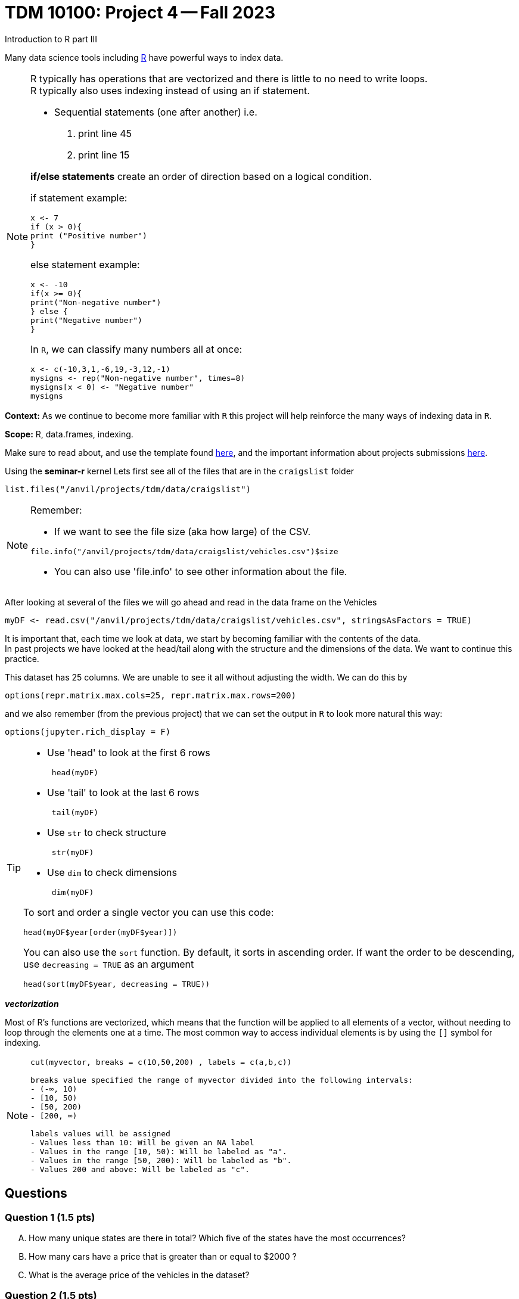 = TDM 10100: Project 4 -- Fall 2023
Introduction to R part III


Many data science tools including xref:programming-languges:R:introduction[R] have powerful ways to index data.

[NOTE]
====
R typically has operations that are vectorized and there is little to no need to write loops. + 
R typically also uses indexing instead of using an if statement.

* Sequential statements (one after another) i.e. + 
1. print line 45 + 
2. print line 15 +

**if/else statements**
 create an order of direction based on a logical condition. +

if statement example:
[source,r]
----
x <- 7
if (x > 0){
print ("Positive number")
}
----
else statement example:
[source,r]
----
x <- -10
if(x >= 0){
print("Non-negative number")
} else {
print("Negative number")
}
----
In `R`, we can classify many numbers all at once:
[source,r]
----
x <- c(-10,3,1,-6,19,-3,12,-1)
mysigns <- rep("Non-negative number", times=8)
mysigns[x < 0] <- "Negative number"
mysigns
----

====
**Context:** As we continue to become more familiar with `R` this project will help reinforce the many ways of indexing data in `R`. 

**Scope:** R, data.frames, indexing. 

Make sure to read about, and use the template found xref:templates.adoc[here], and the important information about projects submissions xref:submissions.adoc[here].


Using the *seminar-r* kernel 
Lets first see all of the files that are in the `craigslist` folder 
[source,r]
----
list.files("/anvil/projects/tdm/data/craigslist")
----

[NOTE]

====
Remember: +

* If we want to see the file size (aka how large) of the CSV. 
[source,r]
----
file.info("/anvil/projects/tdm/data/craigslist/vehicles.csv")$size
----

* You can also use 'file.info' to see other information about the file. 
====

After looking at several of the files we will go ahead and read in the data frame on the Vehicles
[source,r]
----
myDF <- read.csv("/anvil/projects/tdm/data/craigslist/vehicles.csv", stringsAsFactors = TRUE)
----

It is important that, each time we look at data, we start by becoming familiar with the contents of the data. +
In past projects we have looked at the head/tail along with the structure and the dimensions of the data. We want to continue this practice.

This dataset has 25 columns.  We are unable to see it all without adjusting the width.  We can do this by
[source,r]
----
options(repr.matrix.max.cols=25, repr.matrix.max.rows=200)
----
and we also remember (from the previous project) that we can set the output in `R` to look more natural this way:
[source,r]
----
options(jupyter.rich_display = F)
----


[TIP]
====
- Use 'head' to look at the first 6 rows  
[source,r]
 head(myDF) 
- Use 'tail' to look at the last 6 rows  
[source, r]
 tail(myDF) 
- Use `str` to check structure  
[source, r]
 str(myDF) 
- Use `dim` to check dimensions  
[source, r]
 dim(myDF) 

To sort and order a single vector you can use this code:
[source,r]
----
head(myDF$year[order(myDF$year)])
----
You can also use the `sort` function.  By default, it sorts in ascending order.  If want the order to be descending, use `decreasing = TRUE` as an argument
[source,r]
head(sort(myDF$year, decreasing = TRUE))
====

_**vectorization**_

Most of R's functions are vectorized, which means that the function will be applied to all elements of a vector, without needing to loop through the elements one at a time. The most common way to access individual elements is by using the `[]` symbol for indexing. 

[NOTE]
====
[source,r]
----
cut(myvector, breaks = c(10,50,200) , labels = c(a,b,c))

breaks value specified the range of myvector divided into the following intervals:
- (-∞, 10)
- [10, 50)
- [50, 200)
- [200, ∞)

labels values will be assigned 
- Values less than 10: Will be given an NA label   
- Values in the range [10, 50): Will be labeled as "a".
- Values in the range [50, 200): Will be labeled as "b".
- Values 200 and above: Will be labeled as "c".
----
====

== Questions

=== Question 1 (1.5 pts)
[upperalpha]
.. How many unique states are there in total? Which five of the states have the most occurrences?
.. How many cars have a price that is greater than or equal to $2000 ?
.. What is the average price of the vehicles in the dataset?


=== Question 2 (1.5 pts)
[upperalpha]
.. Create a new column `mileage_category` in your data.frame that categorize the vehicle's mileage into different buckets by using the `cut` function on the `odometer` column.
... "Low": [0, 50000)
... "Moderate": [50000, 100000)
... "High": [100000, 150000)
... "Very High": [150000, Inf)

.. Create a new column called `has_VIN` that flags whether or not the listing Vehicle has a VIN provided.

.. Create a new column called `description_length` to categorize listings based on the length of their descriptions (in terms of the number of characters).
... "Very Short": [0, 50)
... "Short": [50, 100)
... "Medium": [100, 200)
... "Long": [200, 500)
... "Very Long": [500, Inf)

[TIP]
====
You may count number of characters by nchar() function
[source,r]
    mynchar(as.character(myDF$description))
====

[NOTE]
====
Remember to consider _empty_ values and or `NA` values 

====

=== Question 3 (1.5 pts)
[upperalpha]
.. Using the `table` function, and the new column `mileage_category` that you created in Question 2, find the number of cars in each of the different mileage categories.
.. Using the `table` function, and the new column `has_VIN` that you created in Question 2, identify how many vehicles have a VIN and how many do not have a VIN.
.. Using the `table` function, and the new column `description_length` that you created in Question 2, identify how many vehicles are in each of the categories of description length.


=== Question 4 (1.5 pts)

**Preparing for Mapping**
//[arabic]
[upperalpha]
.. Extract all of the data for texas into a data.frame called `myTexasDF`
.. Identify the most popular state from myDF, and extract all of the data from that state into a data.frame called `popularStateDF`
.. Create a third data.frame called `myFavoriteDF` with the data from a state of your choice


=== Question 5 (2 pts)

**Mapping**
[upperalpha]
.. Using the R package `leaflet`, make 3 maps of the USA, namely, one map for the data in each of the `data.frames` from question 4.


=== Submitting your Work
Well done, you've finished Project 4! Make sure that all of the below files are included in your submission, and feel free to come to seminar, post on Piazza, or visit some office hours if you have any further questions.

Project 4 Assignment Checklist
====
- Code used to solve quesiton 1 to 5
- Output from running th code
- Copy all codes and outputs to a new Python File and a new R File respectively
    * `firstname-lastname-project04.ipynb`.
    * `firstname-lastname-project04.R`.
- submit files through gradescope
====

[WARNING]
====
You _must_ double check your `.ipynb` after submitting it in gradescope. A _very_ common mistake is to assume that your `.ipynb` file has been rendered properly and contains your code, markdown, and code output, when in fact it does not. **Please** take the time to double check your work. See https://the-examples-book.com/projects/current-projects/submissions[here] for instructions on how to double check this.

You **will not** receive full credit if your `.ipynb` file does not contain all of the information you expect it to, or it does not render properly in gradescope. Please ask a TA if you need help with this.
====

[WARNING]
====
_Please_ make sure to double check that your submission is complete, and contains all of your code and output before submitting. If you are on a spotty internet connection, it is recommended to download your submission after submitting it to make sure what you _think_ you submitted, was what you _actually_ submitted.
                                                                                                                             
In addition, please review our xref:submissions.adoc[submission guidelines] before submitting your project.
====
